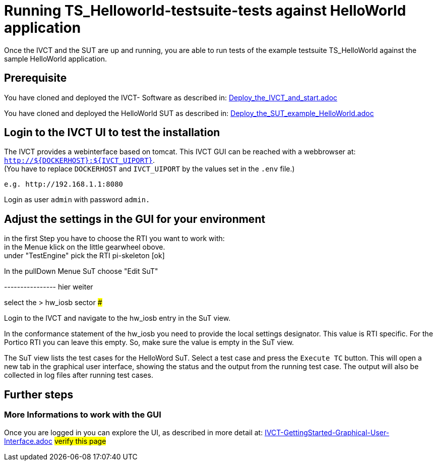 = Running TS_Helloworld-testsuite-tests against HelloWorld application +

Once the IVCT and the SUT are up and running, you are able to run tests 
of the example testsuite TS_HelloWorld against the sample HelloWorld application.


== Prerequisite

You have cloned and deployed the IVCT- Software as described in:
link:Deploy_the_IVCT_and_start.adoc[]

You have cloned and deployed the HelloWorld SUT as described in:
link:Deploy_the_SUT_example_HelloWorld.adoc[]


== Login to the IVCT UI  to test the installation

The IVCT provides a webinterface based on tomcat. This IVCT GUI can be reached 
with a webbrowser at: `http://${DOCKERHOST}:${IVCT_UIPORT}`. +
(You have to replace `DOCKERHOST` and `IVCT_UIPORT` by the values set in the `.env` file.)

 e.g. http://192.168.1.1:8080

Login as user `admin` with password `admin.`



== Adjust the settings in the GUI for your environment

in the first Step you have to choose the RTI you want to work with: +
  in the Menue klick on the little gearwheel obove. +
  under "TestEngine"  pick the RTI  pi-skeleton  [ok]

In the pullDown Menue SuT  choose "Edit SuT" 

----------------  hier weiter

select the > hw_iosb  sector
###################################

Login to the IVCT and navigate to the hw_iosb entry in the SuT view.

In the conformance statement of the hw_iosb you need to provide the local settings designator. This value is RTI specific. For the Portico RTI you can leave this empty. So, make sure the value is empty in the SuT view.

The SuT view lists the test cases for the HelloWord SuT. Select a test case and press the `Execute TC` button. This will open a new tab in the graphical user interface, showing the status and the output from the running test case. The output will also be collected in log files after running test cases.

####################################



== Further steps
=== More Informations to work with the GUI
Once you are logged in you can explore the UI, 
as described in more detail at: 
link:IVCT-GettingStarted-Graphical-User-Interface.adoc[]  #verify this page#
